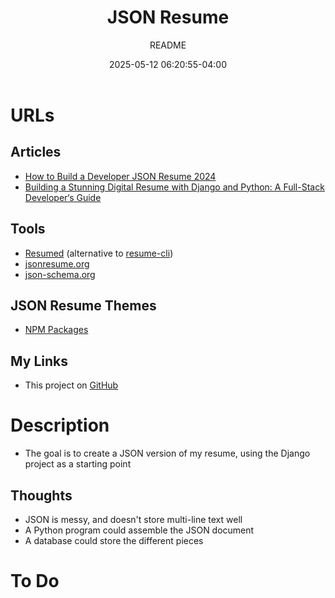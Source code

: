 #+TITLE:	JSON Resume
#+SUBTITLE:	README
#+DATE:		2025-05-12 06:20:55-04:00
#+LASTMOD: 2025-05-13 18:07:55-0400 (EDT)
#+OPTIONS:	toc:nil num:nil
#+STARTUP:	indent showeverything
#+CATEGORIES[]:	Projects
#+TAGS[]:	readme jsonresume jobhunting employment

* URLs
** Articles
- [[https://bhdouglass.com/blog/how-to-build-a-developer-json-resume/][How to Build a Developer JSON Resume 2024]]
- [[https://www.bomberbot.com/django/building-a-stunning-digital-resume-with-django-and-python-a-full-stack-developers-guide/][Building a Stunning Digital Resume with Django and Python: A Full-Stack Developer‘s Guide]]
** Tools
- [[https://github.com/rbardini/resumed][Resumed]] (alternative to [[https://github.com/jsonresume/resume-cli][resume-cli]])
- [[https://jsonresume.org][jsonresume.org]]
- [[https://json-schema.org/][json-schema.org]]
** JSON Resume Themes
- [[https://www.npmjs.com/search?ranking=maintenance&q=jsonresume-theme][NPM Packages]]
** My Links
- This project on [[https://github.com/palevell/JSON-Resume][GitHub]]

* Description
- The goal is to create a JSON version of my resume, using the Django project as a starting point
** Thoughts
- JSON is messy, and doesn't store multi-line text well
- A Python program could assemble the JSON document
- A database could store the different pieces

* To Do

